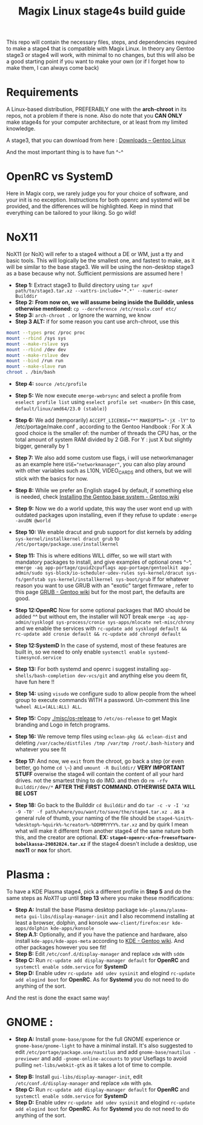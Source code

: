 #+title: Magix Linux stage4s build guide


This repo will contain the necessary files, steps, and dependencies required to make a stage4 that is compatible with Magix Linux. In theory any Gentoo stage3 or stage4 will work, with minimal to no changes, but this will also be a good starting point if you want to make your own (or if I forget how to make them, I can always come back)

* Requirements
A Linux-based distribution, PREFERABLY one with the *arch-chroot* in its repos, not a problem if there is none. Also do note that you *CAN ONLY* make stage4s for your computer architecture, or at least from my limited knowledge.


A stage3, that you can download from here : [[https://www.gentoo.org/downloads/][Downloads – Gentoo Linux]]


And the most important thing is to have fun ^-^


* OpenRC vs SystemD

Here in Magix corp, we rarely judge you for your choice of software, and your init is no exception. Instructions for both openrc and systemd will be provided, and the differences will be highlighted. Keep in mind that everything can be tailored to your liking. So go wild!


* NoX11

NoX11 (or NoX) will refer to a stage4 without a DE or WM, just a tty and basic tools. This will logically be the smallest one, and fastest to make, as it will be similar to the base stage3. We will be using the non-desktop stage3 as a base because why not. Sufficient permissions are assumed here !

- *Step 1:* Extract stage3 to Build directory using ~tar xpvf path/to/stage3.tar.xz --xattrs-include='*.*' --numeric-owner Builddir~
- *Step 2:* *From now on, we will assume being inside the Builddir, unless otherwise mentioned:* ~cp --dereference /etc/resolv.conf etc/~
- *Step 3:* ~arch-chroot .~  or Ignore the warning, we know
- *Step 3 ALT:* if for some reason you cant use arch-chroot, use this
#+BEGIN_SRC bash
mount --types proc /proc proc
mount --rbind /sys sys
mount --make-rslave sys
mount --rbind /dev dev
mount --make-rslave dev
mount --bind /run run
mount --make-slave run
chroot . /bin/bash
#+END_SRC
- *Step 4:* ~source /etc/profile~

- *Step 5:* We now execute ~emerge-webrsync~ and select a profile from ~eselect profile list~ using ~eselect profile set <number>~ (in this case, ~default/linux/amd64/23.0 (stable)~)

- *Step 6:* We add (temporarily) ~ACCEPT_LICENSE="*"~ ~MAKEOPTS="-jX -lY"~ to /etc/portage/make.conf , according to the Gentoo Handbook : For X :A good choice is the smaller of: the number of threads the CPU has, or the total amount of system RAM divided by 2 GiB. For Y : just X but slightly bigger, generally by 1

- *Step 7:* We also add some custom use flags, i will use networkmanager as an example here ~USE="networkmanager"~, you can also play around with other variables such as L10N, VIDEO_CARDS and others, but we will stick with the basics for now.

- *Step 8:* While we prefer an English stage4 by default, if something else is needed, check [[https://wiki.gentoo.org/wiki/Handbook:AMD64/Installation/Base#Configure_locales][Installing the Gentoo base system - Gentoo wiki]]

- *Step 9:* Now we do a world update, this way the user wont end up with outdated packages upon installing, even if they refuse to update : ~emerge -avuDN @world~

- *Step 10:* We enable dracut and grub support for dist kernels by adding ~sys-kernel/installkernel dracut grub~ to ~/etc/portage/package.use/installkernel~

- *Step 11:* This is where editions WILL differ, so we will start with mandatory packages to install, and give examples of optional ones ^-^, ~emerge -aq app-portage/cpuid2cpuflags app-portage/gentoolkit app-admin/sudo sys-block/io-scheduler-udev-rules sys-kernel/dracut sys-fs/genfstab sys-kernel/installkernel sys-boot/grub~ If for whatever reason you want to use GRUB with an "exotic" target firmware , refer to this page [[https://wiki.gentoo.org/wiki/GRUB][GRUB - Gentoo wiki]] but for the most part, the
  defaults are good.

- *Step 12:OpenRC* Now for some optional packages that IMO should be added ^^ but without em, the installer will NOT break ~emerge -aq app-admin/sysklogd sys-process/cronie sys-apps/mlocate net-misc/chrony~ and we enable the services with ~rc-update add sysklogd default && rc-update add cronie default && rc-update add chronyd default~

- *Step 12:SystemD* In the case of systemd, most of these features are built in, so we need to only enable ~systemctl enable systemd-timesyncd.service~

- *Step 13:* For both systemd and openrc i suggest installing ~app-shells/bash-completion dev-vcs/git~ and anything else you deem fit, have fun here !!

- *Step 14:* using ~visudo~ we configure sudo to allow people from the wheel group to execute commands WITH a password. Un-comment this line ~%wheel ALL=(ALL:ALL) ALL~.

- *Step 15:* Copy [[./misc/os-release]] to ~/etc/os-release~ to get Magix branding and Logo in fetch programs.

- *Step 16:* We remove temp files using ~eclean-pkg && eclean-dist~ and deleting ~/var/cache/distfiles /tmp /var/tmp /root/.bash-history~ and whatever you see fit

- *Step 17:* And now, we ~exit~ from the chroot, go back a step (or even better, go home ~cd \~~) and ~umount -R Builddir/~ *VERY IMPORTANT STUFF* overwise the stage4 will contain the content of all your hard drives. not the smartest thing to do IMO. and then do ~rm -rfv Builddir/dev/*~ *AFTER THE FIRST COMMAND. OTHERWISE DATA WILL BE LOST*

- *Step 18:* Go back to the Builddir ~cd Builddir~ and do ~tar -c -v -I 'xz -9 -T0' -f path/where/you/want/to/save/the/stage4.tar.xz .~ as a general rule of thumb, your naming of the file should be ~stage4-%init%-%desktop%-%quirk%-%creator%-%DDMMYYYY%.tar.xz~ and by quirk I mean what will make it different from another stage4 of the same nature both this, and the creator are optional. *EX: ~stage4-openrc-xfce-freesoftware-bobelkassa-29082024.tar.xz~* if the stage4 doesn't include a desktop, use *nox11* or *nox* for short.

* Plasma :
To have a KDE Plasma stage4, pick a different profile in *Step 5* and do the same steps as [[NoX11]] up until *Step 13* where you make these modifications:

- *Step A:* Install the base Plasma desktop package ~kde-plasma/plasma-meta gui-libs/display-manager-init~ and I also recommend installing at least a browser, dolphin, and konsole ~www-client/firefox:esr kde-apps/dolphin kde-apps/konsole~
- *Step A.1:* Optionally, and if you have the patience and hardware, also install ~kde-apps/kde-apps-meta~ according to [[https://wiki.gentoo.org/wiki/KDE][KDE - Gentoo wiki]]. And other packages however you see fit!
- *Step B:* Edit ~/etc/conf.d/display-manager~ and replace ~xdm~ with ~sddm~
- *Step C:* Run ~rc-update add display-manager default~ for *OpenRC* and ~systemctl enable sddm.service~ for *SystemD*
- *Step D:* Enable udev ~rc-update add udev sysinit~ and elogind ~rc-update add elogind boot~ for *OpenRC*. As for *Systemd* you do not need to do anything of the sort.


And the rest is done the exact same way!

* GNOME :

 - *Step A:* Install ~gnome-base/gnome~ for the full GNOME experience or ~gnome-base/gnome-light~ to have a minimal install. It's also suggested to edit ~/etc/portage/package.use/nautilus~ and add ~gnome-base/nautilus -previewer~  and add ~-gnome-online-accounts~ to your Useflags to avoid pulling ~net-libs/webkit-gtk~ as it takes a lot of time to compile.
- *Step B:* Install ~gui-libs/display-manager-init~, edit ~/etc/conf.d/display-manager~ and replace ~xdm~ with ~gdm~.
- *Step C:* Run ~rc-update add display-manager default~ for *OpenRC* and ~systemctl enable sddm.service~ for *SystemD*
- *Step D:* Enable udev ~rc-update add udev sysinit~ and elogind ~rc-update add elogind boot~ for *OpenRC*. As for *Systemd* you do not need to do anything of the sort.
